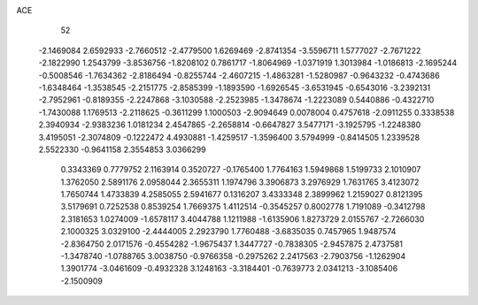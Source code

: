 ACE 
   52
  -2.1469084   2.6592933  -2.7660512  -2.4779500   1.6269469  -2.8741354
  -3.5596711   1.5777027  -2.7671222  -2.1822990   1.2543799  -3.8536756
  -1.8208102   0.7861717  -1.8064969  -1.0371919   1.3013984  -1.0186813
  -2.1695244  -0.5008546  -1.7634362  -2.8186494  -0.8255744  -2.4607215
  -1.4863281  -1.5280987  -0.9643232  -0.4743686  -1.6348464  -1.3538545
  -2.2151775  -2.8585399  -1.1893590  -1.6926545  -3.6531945  -0.6543016
  -3.2392131  -2.7952961  -0.8189355  -2.2247868  -3.1030588  -2.2523985
  -1.3478674  -1.2223089   0.5440886  -0.4322710  -1.7430088   1.1769513
  -2.2118625  -0.3611299   1.1000503  -2.9094649   0.0078004   0.4757618
  -2.0911255   0.3338538   2.3940934  -2.9383236   1.0181234   2.4547865
  -2.2658814  -0.6647827   3.5477171  -3.1925795  -1.2248380   3.4195051
  -2.3074809  -0.1222472   4.4930881  -1.4259517  -1.3596400   3.5794999
  -0.8414505   1.2339528   2.5522330  -0.9641158   2.3554853   3.0366299
   0.3343369   0.7779752   2.1163914   0.3520727  -0.1765400   1.7764163
   1.5949868   1.5199733   2.1010907   1.3762050   2.5891176   2.0958044
   2.3655311   1.1974796   3.3906873   3.2976929   1.7631765   3.4123072
   1.7650744   1.4733839   4.2585055   2.5941677   0.1316207   3.4333348
   2.3899962   1.2159027   0.8121395   3.5179691   0.7252538   0.8539254
   1.7669375   1.4112514  -0.3545257   0.8002778   1.7191089  -0.3412798
   2.3181653   1.0274009  -1.6578117   3.4044788   1.1211988  -1.6135906
   1.8273729   2.0155767  -2.7266030   2.1000325   3.0329100  -2.4444005
   2.2923790   1.7760488  -3.6835035   0.7457965   1.9487574  -2.8364750
   2.0171576  -0.4554282  -1.9675437   1.3447727  -0.7838305  -2.9457875
   2.4737581  -1.3478740  -1.0788765   3.0038750  -0.9766358  -0.2975262
   2.2417563  -2.7903756  -1.1262904   1.3901774  -3.0461609  -0.4932328
   3.1248163  -3.3184401  -0.7639773   2.0341213  -3.1085406  -2.1500909
